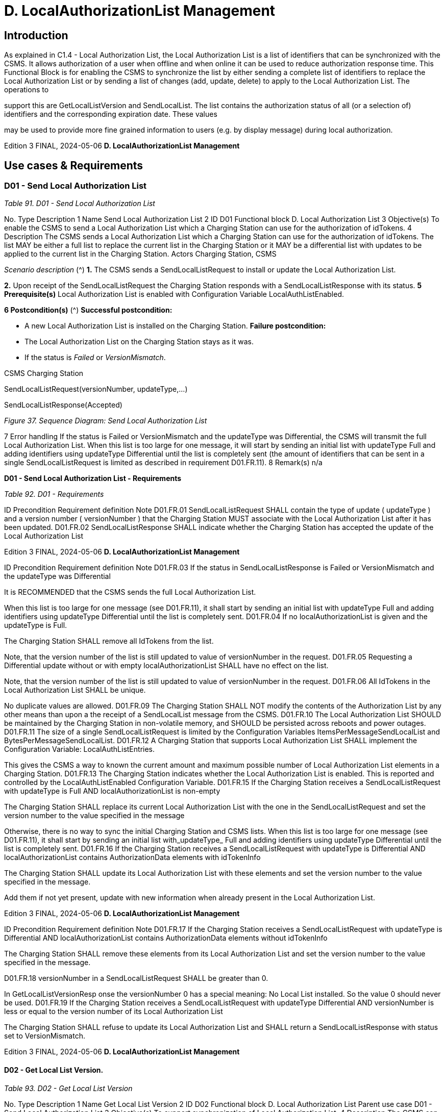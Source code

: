 = D. LocalAuthorizationList Management
:!chapter-number:

== Introduction

As explained in C1.4 - Local Authorization List, the Local Authorization List is a list of identifiers that can be synchronized with the
CSMS. It allows authorization of a user when offline and when online it can be used to reduce authorization response time. This
Functional Block is for enabling the CSMS to synchronize the list by either sending a complete list of identifiers to replace the Local
Authorization List or by sending a list of changes (add, update, delete) to apply to the Local Authorization List. The operations to

support this are GetLocalListVersion and SendLocalList.
The list contains the authorization status of all (or a selection of) identifiers and the corresponding expiration date. These values

may be used to provide more fine grained information to users (e.g. by display message) during local authorization.

Edition 3 FINAL, 2024-05-06 **D. LocalAuthorizationList Management**


==  Use cases & Requirements

[[send_local_authorization_list]]
=== D01 - Send Local Authorization List

_Table 91. D01 - Send Local Authorization List_


No. Type Description
1 Name Send Local Authorization List
2 ID D01
Functional block D. Local Authorization List
3 Objective(s) To enable the CSMS to send a Local Authorization List which a Charging Station can use for the
authorization of idTokens.
4 Description The CSMS sends a Local Authorization List which a Charging Station can use for the
authorization of idTokens. The list MAY be either a full list to replace the current list in the
Charging Station or it MAY be a differential list with updates to be applied to the current list in the
Charging Station.
Actors Charging Station, CSMS

_Scenario description_ (^) **1.** The CSMS sends a SendLocalListRequest to install or update the Local Authorization List.

**2.** Upon receipt of the SendLocalListRequest the Charging Station responds with a
SendLocalListResponse with its status.
**5 Prerequisite(s)** Local Authorization List is enabled with Configuration Variable LocalAuthListEnabled.

**6 Postcondition(s)** (^) **Successful postcondition:**

- A new Local Authorization List is installed on the Charging Station.
**Failure postcondition:**
- The Local Authorization List on the Charging Station stays as it was.
- If the status is _Failed_ or _VersionMismatch_.


CSMS Charging Station


SendLocalListRequest(versionNumber, updateType,...)


SendLocalListResponse(Accepted)

_Figure 37. Sequence Diagram: Send Local Authorization List_


7 Error handling If the status is Failed or VersionMismatch and the updateType was Differential, the CSMS will
transmit the full Local Authorization List. When this list is too large for one message, it will start
by sending an initial list with updateType Full and adding identifiers using updateType Differential
until the list is completely sent (the amount of identifiers that can be sent in a single
SendLocalListRequest is limited as described in requirement D01.FR.11).
8 Remark(s) n/a

**D01 - Send Local Authorization List - Requirements**

_Table 92. D01 - Requirements_


ID Precondition Requirement definition Note
D01.FR.01 SendLocalListRequest SHALL contain the type of
update ( updateType ) and a version number
( versionNumber ) that the Charging Station MUST
associate with the Local Authorization List after it
has been updated.
D01.FR.02 SendLocalListResponse SHALL indicate whether
the Charging Station has accepted the update of
the Local Authorization List

Edition 3 FINAL, 2024-05-06 **D. LocalAuthorizationList Management**



ID Precondition Requirement definition Note
D01.FR.03 If the status in
SendLocalListResponse is Failed or
VersionMismatch and the
updateType was Differential


It is RECOMMENDED that the CSMS sends the full
Local Authorization List.


When this list is too large
for one message (see
D01.FR.11), it shall start
by sending an initial list
with updateType Full
and adding identifiers
using updateType
Differential until the
list is completely sent.
D01.FR.04 If no localAuthorizationList is given
and the updateType is Full.


The Charging Station SHALL remove all IdTokens
from the list.


Note, that the version
number of the list is still
updated to value of
versionNumber in the
request.
D01.FR.05 Requesting a Differential update without or with
empty localAuthorizationList SHALL have no effect
on the list.


Note, that the version
number of the list is still
updated to value of
versionNumber in the
request.
D01.FR.06 All IdTokens in the Local Authorization List SHALL
be unique.


No duplicate values are
allowed.
D01.FR.09 The Charging Station SHALL NOT modify the
contents of the Authorization List by any other
means than upon a the receipt of a SendLocalList
message from the CSMS.
D01.FR.10 The Local Authorization List SHOULD be
maintained by the Charging Station in non-volatile
memory, and SHOULD be persisted across reboots
and power outages.
D01.FR.11 The size of a single SendLocalListRequest is
limited by the Configuration Variables
ItemsPerMessageSendLocalList and
BytesPerMessageSendLocalList.
D01.FR.12 A Charging Station that supports Local
Authorization List SHALL implement the
Configuration Variable: LocalAuthListEntries.


This gives the CSMS a
way to known the current
amount and maximum
possible number of Local
Authorization List
elements in a Charging
Station.
D01.FR.13 The Charging Station indicates whether the Local
Authorization List is enabled. This is reported and
controlled by the LocalAuthListEnabled
Configuration Variable.
D01.FR.15 If the Charging Station receives a
SendLocalListRequest with
updateType is Full AND
localAuthorizationList is non-empty


The Charging Station SHALL replace its current
Local Authorization List with the one in the
SendLocalListRequest and set the version number
to the value specified in the message


Otherwise, there is no
way to sync the initial
Charging Station and
CSMS lists. When this list
is too large for one
message (see
D01.FR.11), it shall start
by sending an initial list
with_updateType_ Full
and adding identifiers
using updateType
Differential until the
list is completely sent.
D01.FR.16 If the Charging Station receives a
SendLocalListRequest with
updateType is Differential AND
localAuthorizationList contains
AuthorizationData elements with
idTokenInfo


The Charging Station SHALL update its Local
Authorization List with these elements and set the
version number to the value specified in the
message.


Add them if not yet
present, update with new
information when already
present in the Local
Authorization List.

Edition 3 FINAL, 2024-05-06 **D. LocalAuthorizationList Management**



ID Precondition Requirement definition Note
D01.FR.17 If the Charging Station receives a
SendLocalListRequest with
updateType is Differential AND
localAuthorizationList contains
AuthorizationData elements without
idTokenInfo


The Charging Station SHALL remove these
elements from its Local Authorization List and set
the version number to the value specified in the
message.


D01.FR.18 versionNumber in a SendLocalListRequest SHALL
be greater than 0.


In
GetLocalListVersionResp
onse the versionNumber
 0 has a special
meaning: No Local List
installed. So the value 0
should never be used.
D01.FR.19 If the Charging Station receives a
SendLocalListRequest with
updateType  Differential AND
versionNumber is less or equal to the
version number of its Local
Authorization List


The Charging Station SHALL refuse to update its
Local Authorization List and SHALL return a
SendLocalListResponse with status set to
VersionMismatch.

Edition 3 FINAL, 2024-05-06 **D. LocalAuthorizationList Management**


==== D02 - Get Local List Version.

_Table 93. D02 - Get Local List Version_


No. Type Description
1 Name Get Local List Version
2 ID D02
Functional block D. Local Authorization List
Parent use case D01 - Send Local Authorization List
3 Objective(s) To support synchronization of Local Authorization List.
4 Description The CSMS can request a Charging Station for the version number of the Local Authorization List
by sending a GetLocalListVersionRequest.
Actors Charging Station, CSMS

_Scenario description_ (^) **1.** The CSMS sends a GetLocalListVersionRequest to request this value.

**2.** Upon receipt of the GetLocalListVersionRequest Charging Station responds with a
GetLocalListVersionResponse containing the version number of its Local Authorization List.
**5 Prerequisite(s)
6 Postcondition(s)** The CSMS received the GetLocalListVersionResponse with the Local Authorization List version.


Charging Station CSMS


GetLocalListVersionRequest()


GetLocalListVersionResponse(versionNumber)

_Figure 38. Sequence Diagram: Get Local List Version_


7 Error handling n/a
8 Remark(s) A versionNumber of 0 (zero) is reserved to indicate that no local authorization list exists, either
because it is not enabled or because it has not yet received any update from CSMS and thus does
not have a version number to return.
In contrast, a local authorization list that was emptied, because CSMS sent a
SendLocalListRequest with an empty localAuthorizationList , does have a versionNumber > 0.

**D02 - Get Local List Version - Requirements**

_Table 94. D02 - Requirements_


ID Precondition Requirement definition
D02.FR.01 LocalAuthListEnabled is true When Charging Station receives GetLocalListVersionRequest
then Charging Station SHALL respond with a
GetLocalListVersionResponse containing the version number of
its Local Authorization List.

D02.FR.02 (^) LocalAuthListEnabled is _true_ AND
the CSMS has not yet sent any update to the
Charging Station for Local Authorization List
(via SendLocalListRequest)
When Charging Station receives GetLocalListVersionRequest
then Charging Station SHALL respond with a
GetLocalListVersionResponse with _versionNumber_ is 0 (zero) to
indicate that there is no Local Authorization List.
D02.FR.03 LocalAuthListEnabled is not _true_ When Charging Station receives GetLocalListVersionRequest
then Charging Station SHALL respond with a
GetLocalListVersionResponse with _versionNumber_ is 0 (zero) to
indicate that there is no Local Authorization List.
